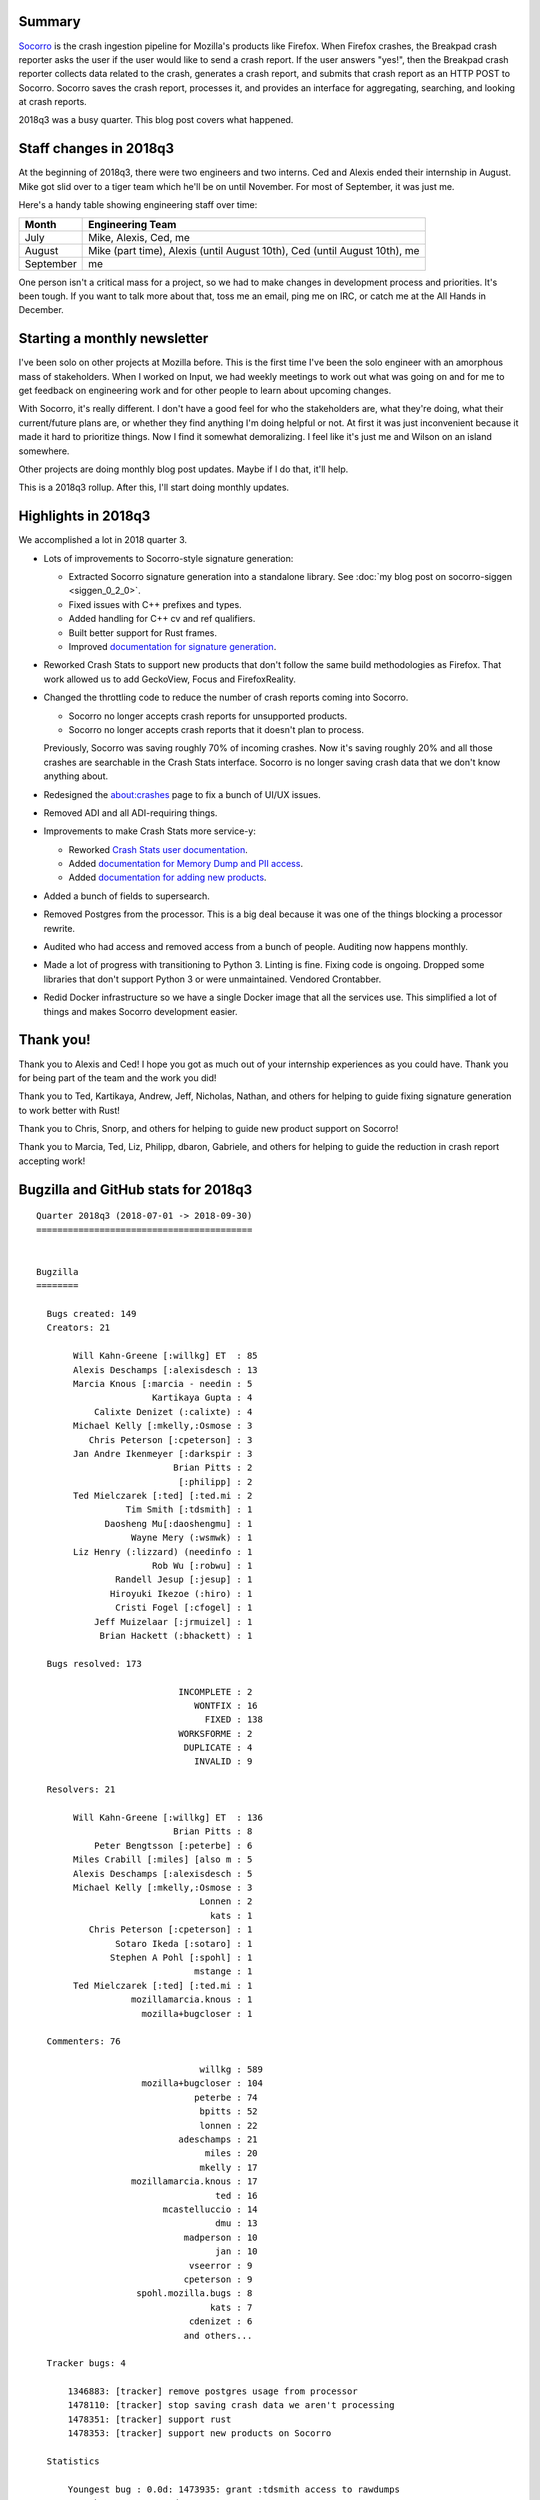.. title: Socorro: 2018q3 review
.. slug: socorro_2018q3
.. date: 2018-10-01 9:00
.. tags: mozilla, work, socorro, dev

Summary
=======

`Socorro <https://github.com/mozilla-services/socorro>`_ is the crash ingestion
pipeline for Mozilla's products like Firefox. When Firefox crashes, the Breakpad
crash reporter asks the user if the user would like to send a crash report. If
the user answers "yes!", then the Breakpad crash reporter collects data related
to the crash, generates a crash report, and submits that crash report as an HTTP
POST to Socorro. Socorro saves the crash report, processes it, and provides an
interface for aggregating, searching, and looking at crash reports.

2018q3 was a busy quarter. This blog post covers what happened.


.. TEASER_END

Staff changes in 2018q3
=======================

At the beginning of 2018q3, there were two engineers and two interns. Ced
and Alexis ended their internship in August. Mike got slid over to a tiger
team which he'll be on until November. For most of September, it was just
me.

Here's a handy table showing engineering staff over time:


=========  =========================================================================
Month      Engineering Team
=========  =========================================================================
July       Mike, Alexis, Ced, me
August     Mike (part time), Alexis (until August 10th), Ced (until August 10th), me
September  me
=========  =========================================================================

One person isn't a critical mass for a project, so we had to make changes in
development process and priorities. It's been tough. If you want to talk
more about that, toss me an email, ping me on IRC, or catch me at the
All Hands in December.


Starting a monthly newsletter
=============================

I've been solo on other projects at Mozilla before. This is the first time
I've been the solo engineer with an amorphous mass of stakeholders. When
I worked on Input, we had weekly meetings to work out what was going on
and for me to get feedback on engineering work and for other people to
learn about upcoming changes.

With Socorro, it's really different. I don't have a good feel for who
the stakeholders are, what they're doing, what their current/future plans
are, or whether they find anything I'm doing helpful or not. At first it
was just inconvenient because it made it hard to prioritize things. Now
I find it somewhat demoralizing. I feel like it's just me and Wilson on
an island somewhere.

Other projects are doing monthly blog post updates. Maybe if I do that,
it'll help.

This is a 2018q3 rollup. After this, I'll start doing monthly updates.


Highlights in 2018q3
====================

We accomplished a lot in 2018 quarter 3.

* Lots of improvements to Socorro-style signature generation:

  * Extracted Socorro signature generation into a standalone library.
    See :doc:`my blog post on socorro-siggen <siggen_0_2_0>`.
  * Fixed issues with C++ prefixes and types.
  * Added handling for C++ cv and ref qualifiers.
  * Built better support for Rust frames. 
  * Improved `documentation for signature generation
    <https://socorro.readthedocs.io/en/latest/signaturegeneration.html>`_.

* Reworked Crash Stats to support new products that don't follow the same
  build methodologies as Firefox. That work allowed us to add GeckoView, Focus
  and FirefoxReality.

* Changed the throttling code to reduce the number of crash reports coming
  into Socorro.

  * Socorro no longer accepts crash reports for unsupported products.
  * Socorro no longer accepts crash reports that it doesn't plan to
    process.

  Previously, Socorro was saving roughly 70% of incoming crashes. Now it's
  saving roughly 20% and all those crashes are searchable in the Crash Stats
  interface. Socorro is no longer saving crash data that we don't know
  anything about.

* Redesigned the about:crashes page to fix a bunch of UI/UX issues.

* Removed ADI and all ADI-requiring things.

* Improvements to make Crash Stats more service-y:

  * Reworked `Crash Stats user documentation
    <https://crash-stats.mozilla.com/documentation/>`_.
  * Added `documentation for Memory Dump and PII access
    <https://crash-stats.mozilla.com/documentation/memory_dump_access/>`_.
  * Added `documentation for adding new products
    <https://crash-stats.mozilla.com/documentation/products/>`_.

* Added a bunch of fields to supersearch.

* Removed Postgres from the processor. This is a big deal because it was one
  of the things blocking a processor rewrite.

* Audited who had access and removed access from a bunch of people. Auditing
  now happens monthly.

* Made a lot of progress with transitioning to Python 3. Linting is fine.
  Fixing code is ongoing. Dropped some libraries that don't support Python
  3 or were unmaintained. Vendored Crontabber.

* Redid Docker infrastructure so we have a single Docker image that all the
  services use. This simplified a lot of things and makes Socorro development
  easier.


Thank you!
==========

Thank you to Alexis and Ced! I hope you got as much out of your internship
experiences as you could have. Thank you for being part of the team and the
work you did!

Thank you to Ted, Kartikaya, Andrew, Jeff, Nicholas, Nathan, and others for
helping to guide fixing signature generation to work better with Rust!

Thank you to Chris, Snorp, and others for helping to guide new product support
on Socorro!

Thank you to Marcia, Ted, Liz, Philipp, dbaron, Gabriele, and others for
helping to guide the reduction in crash report accepting work!


Bugzilla and GitHub stats for 2018q3
====================================

::

    Quarter 2018q3 (2018-07-01 -> 2018-09-30)
    =========================================
    
    
    Bugzilla
    ========
    
      Bugs created: 149
      Creators: 21
    
           Will Kahn-Greene [:willkg] ET  : 85
           Alexis Deschamps [:alexisdesch : 13
           Marcia Knous [:marcia - needin : 5
                          Kartikaya Gupta : 4
               Calixte Denizet (:calixte) : 4
           Michael Kelly [:mkelly,:Osmose : 3
              Chris Peterson [:cpeterson] : 3
           Jan Andre Ikenmeyer [:darkspir : 3
                              Brian Pitts : 2
                               [:philipp] : 2
           Ted Mielczarek [:ted] [:ted.mi : 2
                     Tim Smith [:tdsmith] : 1
                 Daosheng Mu[:daoshengmu] : 1
                      Wayne Mery (:wsmwk) : 1
           Liz Henry (:lizzard) (needinfo : 1
                          Rob Wu [:robwu] : 1
                   Randell Jesup [:jesup] : 1
                  Hiroyuki Ikezoe (:hiro) : 1
                   Cristi Fogel [:cfogel] : 1
               Jeff Muizelaar [:jrmuizel] : 1
                Brian Hackett (:bhackett) : 1
    
      Bugs resolved: 173
    
                               INCOMPLETE : 2
                                  WONTFIX : 16
                                    FIXED : 138
                               WORKSFORME : 2
                                DUPLICATE : 4
                                  INVALID : 9
    
      Resolvers: 21
    
           Will Kahn-Greene [:willkg] ET  : 136
                              Brian Pitts : 8
               Peter Bengtsson [:peterbe] : 6
           Miles Crabill [:miles] [also m : 5
           Alexis Deschamps [:alexisdesch : 5
           Michael Kelly [:mkelly,:Osmose : 3
                                   Lonnen : 2
                                     kats : 1
              Chris Peterson [:cpeterson] : 1
                   Sotaro Ikeda [:sotaro] : 1
                  Stephen A Pohl [:spohl] : 1
                                  mstange : 1
           Ted Mielczarek [:ted] [:ted.mi : 1
                      mozillamarcia.knous : 1
                        mozilla+bugcloser : 1
    
      Commenters: 76
    
                                   willkg : 589
                        mozilla+bugcloser : 104
                                  peterbe : 74
                                   bpitts : 52
                                   lonnen : 22
                               adeschamps : 21
                                    miles : 20
                                   mkelly : 17
                      mozillamarcia.knous : 17
                                      ted : 16
                            mcastelluccio : 14
                                      dmu : 13
                                madperson : 10
                                      jan : 10
                                 vseerror : 9
                                cpeterson : 9
                       spohl.mozilla.bugs : 8
                                     kats : 7
                                 cdenizet : 6
                                and others...
    
      Tracker bugs: 4
    
          1346883: [tracker] remove postgres usage from processor
          1478110: [tracker] stop saving crash data we aren't processing
          1478351: [tracker] support rust
          1478353: [tracker] support new products on Socorro
    
      Statistics
    
          Youngest bug : 0.0d: 1473935: grant :tdsmith access to rawdumps
       Average bug age : 115.4d
        Median bug age : 6.0d
            Oldest bug : 1295.0d: 1140930: Crash Reports SUMO search field is outdated, li...
    
    GitHub
    ======
    
      mozilla-services/antenna: 12 prs
    
        Committers:
                   willkg :    12  (  +719,   -847,   21 files)
    
                    Total :        (  +719,   -847,   21 files)
    
        Most changed files:
          antenna/throttler.py (7)
          tests/unittest/test_throttler.py (5)
          tests/unittest/test_breakpad_resource.py (3)
          antenna/breakpad_resource.py (2)
          tests/unittest/test_s3_crashstorage.py (2)
          requirements/constraints.txt (2)
          requirements/default.txt (2)
          tests/unittest/conftest.py (1)
          docs/requirements.txt (1)
          docs/breakpad_reporting.rst (1)
    
        Age stats:
              Youngest PR : 0.0d: 277: bug 1474037: add support for FirefoxReality
           Average PR age : 1.3d
            Median PR age : 0.0d
                Oldest PR : 16.0d: 268: fix bug 1480936: change throttle default to REJECT
    
      mozilla-services/socorro: 115 prs
    
        Committers:
                   willkg :    99  (+11830, -10498,  265 files)
          AlexisDeschamps :     7  ( +7613,  -2457,   72 files)
                 pyup-bot :     3  (  +403,   -337,    3 files)
                 jcristau :     1  (    +1,     -1,    1 files)
              sotaroikeda :     1  (    +1,     -0,    1 files)
                   lonnen :     1  (   +53,  -4402,   39 files)
                 cpeterso :     1  (    +1,     -0,    1 files)
                   Osmose :     1  ( +6295,   -589,   20 files)
               ceddy-cedd :     1  (   +47,    -18,    6 files)
    
                    Total :        (+26244, -18302,  361 files)
    
        Most changed files:
          webapp-django/crashstats/crashstats/models.py (11)
          socorro/signature/rules.py (10)
          webapp-django/crashstats/settings/base.py (10)
          socorro/processor/mozilla_transform_rules.py (9)
          webapp-django/crashstats/crashstats/utils.py (8)
          webapp-django/crashstats/crashstats/views.py (8)
          socorro/external/es/super_search_fields.py (8)
          socorro/signature/tests/test_utils.py (7)
          socorro/signature/utils.py (7)
          socorro/signature/tests/test_rules.py (7)
    
        Age stats:
              Youngest PR : 0.0d: 4624: fix bug 1494995: show graphics vendor/adapter n...
           Average PR age : 0.8d
            Median PR age : 0.0d
                Oldest PR : 18.0d: 4506: fix bug 1344864: added startup stats to the sig...
    
      mozilla-services/socorro-pigeon: 0 prs
    
    
    
      All repositories:
    
        Total merged PRs: 127
    
    
    Contributors
    ============
    
      [:philipp]
      acrichton
      adityamotwani
      adrian
      aklotz
      Alexis Deschamps [:alexisdeschamps]
      aryx.bugmail
      ayumiqmazaky
      bbirtles
      bewu
      bhackett1024
      Brian Hackett (:bhackett)
      Brian Pitts
      Calixte Denizet (:calixte)
      ceddy-cedd
      chartjes
      Chris Peterson [:cpeterson]
      continuation
      cpeterson
      Cristi Fogel [:cfogel]
      Daosheng Mu[:daoshengmu]
      dave.hunt
      dbaron
      dbrown
      ddurst
      dmu
      dveditz
      ehsan
      fbraun
      hikezoe
      Hiroyuki Ikezoe (:hiro)
      hkirschner
      Jan Andre Ikenmeyer [:darkspirit]
      jcristau
      Jeff Muizelaar [:jrmuizel]
      John99-bugs
      jschneider
      kairo
      Kartikaya Gupta (email:kats@mozilla.com)
      kats
      kbrosnan
      larsberg
      Liz Henry (:lizzard) (needinfo? me)
      lonnen
      Marcia Knous [:marcia - needinfo? me]
      matt.woodrow
      mbrandt
      mcastelluccio
      merwin
      mh+mozilla
      Michael Kelly [:mkelly,:Osmose]
      miket
      Miles Crabill [:miles] [also mcrabill
      mstange
      n.nethercote
      ncsoregi
      nfroyd
      nthomas
      orangefactor
      pbone
      Peter Bengtsson [:peterbe]
      ptheriault
      pulgasaur
      Randell Jesup [:jesup]
      rares.doghi
      rbarker
      rkothari
      Rob Wu [:robwu]
      sledru
      Sotaro Ikeda [:sotaro]
      Stephen A Pohl [:spohl]
      stephen.donner
      susingh
      svoisen
      tdsmith
      Ted Mielczarek [:ted] [:ted.mielczarek]
      Tim Smith 👨‍🔬 [:tdsmith]
      viveknegi1
      vnegi
      vseerror
      Wayne Mery (:wsmwk)
      Will Kahn-Greene [:willkg] ET needinfo? me
      willkg
      yor
